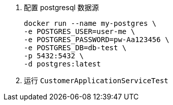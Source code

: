 1. 配置 postgresql 数据源

 docker run --name my-postgres \
 -e POSTGRES_USER=user-me \
 -e POSTGRES_PASSWORD=pw-Aa123456 \
 -e POSTGRES_DB=db-test \
 -p 5432:5432 \
 -d postgres:latest

2. 运行 `CustomerApplicationServiceTest`
